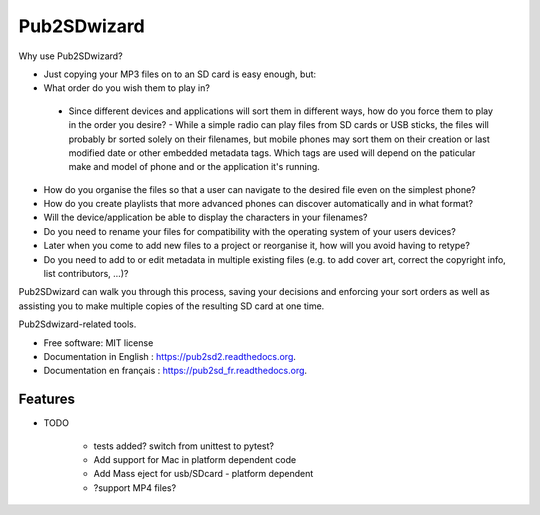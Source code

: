 ﻿===============================
Pub2SDwizard
===============================

.. image:: https://img.shields.io/travis/madskinner/pub2sd2.svg
        :target: https://travis-ci.org/madskinner/pub2sd2

.. image:: https://img.shields.io/pypi/v/pub2sd.svg
        :target: https://pypi.python.org/pypi/pub2sd

Why use Pub2SDwizard?

* Just copying your  MP3 files on to an SD card is easy enough, but:
* What order do you wish them to play in?
 - Since different devices and applications will sort them in different ways, how do you force them to play in the order you desire?
   - While a simple radio can play files from SD cards or USB sticks, the files will probably br sorted solely on their filenames, but mobile phones may sort them on their creation or last modified date or other embedded metadata tags. Which tags are used will depend on the paticular make and model of phone and or the application it's running.
* How do you organise the files so that a user can navigate to the desired file even on the simplest phone?
* How do you create playlists that more advanced phones can discover automatically and in what format?
* Will the device/application be able to display the characters in your filenames?
* Do you need to rename your files for compatibility with the operating system of your users devices?
* Later when you come to add new files to a project or reorganise it, how will you avoid having to retype?
* Do you need to add to or edit metadata in multiple existing files (e.g. to add cover art, correct the copyright info, list contributors, ...)?

Pub2SDwizard can walk you through this process, saving your decisions and enforcing your sort orders as well as assisting you to make multiple copies of the resulting SD card at one time.

Pub2Sdwizard-related tools.

* Free software: MIT license
* Documentation in English  : https://pub2sd2.readthedocs.org.
* Documentation en français : https://pub2sd_fr.readthedocs.org.

Features
--------

* TODO

   - tests added? switch from unittest to pytest?
   - Add support for Mac in platform dependent code
   - Add Mass eject for usb/SDcard - platform dependent
   - ?support MP4 files?


